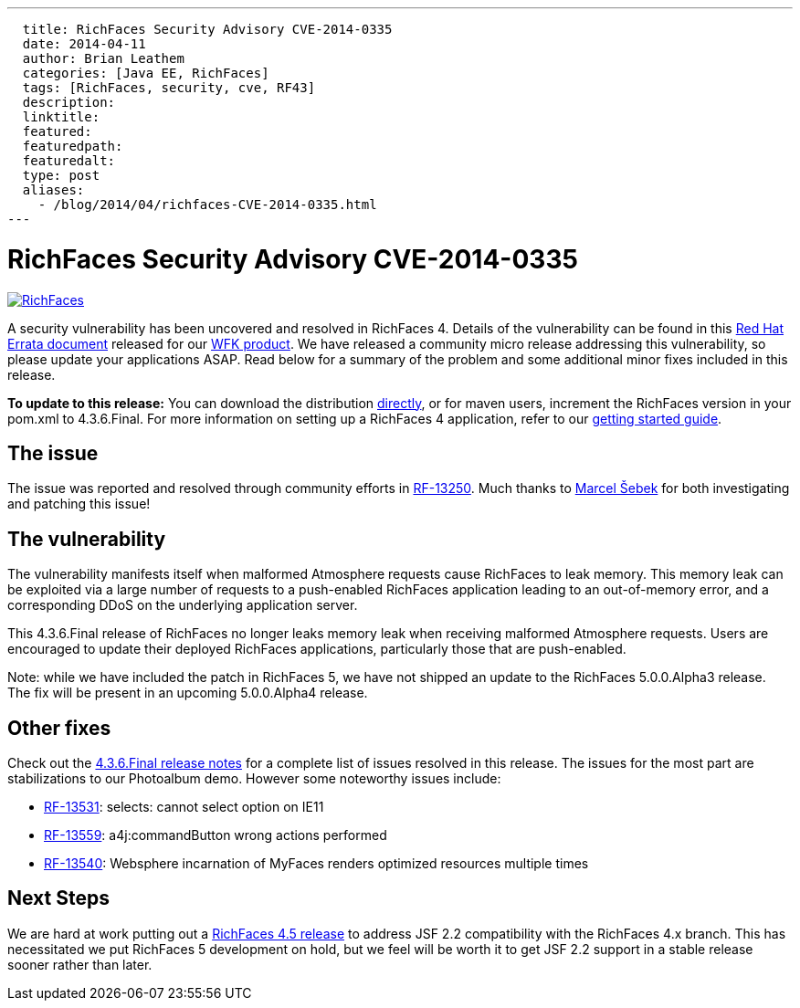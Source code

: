 ---
  title: RichFaces Security Advisory CVE-2014-0335
  date: 2014-04-11
  author: Brian Leathem
  categories: [Java EE, RichFaces]
  tags: [RichFaces, security, cve, RF43]
  description:
  linktitle:
  featured:
  featuredpath:
  featuredalt:
  type: post
  aliases:
    - /blog/2014/04/richfaces-CVE-2014-0335.html
---

= RichFaces Security Advisory CVE-2014-0335

image::/img/blog/common/richfaces.png[RichFaces, float="right", link="http://richfaces.org/"]

A security vulnerability has been uncovered and resolved in RichFaces 4.  Details of the vulnerability can be found in this http://rhn.redhat.com/errata/RHSA-2014-0335.html[Red Hat Errata document] released for our http://www.redhat.com/products/jbossenterprisemiddleware/web-framework-kit/[WFK product].  We have released a community micro release addressing this vulnerability, so please update your applications ASAP.  Read below for a summary of the problem and some additional minor fixes included in this release.

[.alert.alert-info]
*To update to this release:* You can download the distribution http://www.jboss.org/richfaces/download/stable[directly], or for maven users, increment the RichFaces version in your pom.xml to 4.3.6.Final. For more information on setting up a RichFaces 4 application, refer to our http://community.jboss.org/wiki/GettingstartedwithRichFaces4x[getting started guide].


== The issue

The issue was reported and resolved through community efforts in https://issues.jboss.org/browse/RF-13250[RF-13250].  Much thanks to https://community.jboss.org/people/sebek64[Marcel Šebek] for both investigating and patching this issue!

== The vulnerability

The vulnerability manifests itself when malformed Atmosphere requests cause RichFaces to leak
memory.  This memory leak can be exploited via a large number of requests to a push-enabled RichFaces application leading to an out-of-memory error, and a corresponding DDoS on the underlying application server.

This 4.3.6.Final release of RichFaces no longer leaks memory leak when receiving malformed Atmosphere requests.  Users are encouraged to update their deployed RichFaces applications, particularly those that are push-enabled.

[.alert.alert-warn]
Note: while we have included the patch in RichFaces 5, we have not shipped an update to the RichFaces 5.0.0.Alpha3 release.  The fix will be present in an upcoming 5.0.0.Alpha4 release.

== Other fixes

Check out the https://issues.jboss.org/secure/ReleaseNote.jspa?projectId=12310341&version=12323883[4.3.6.Final release notes] for a complete list of issues resolved in this release.  The issues for the most part are stabilizations to our Photoalbum demo.  However some noteworthy issues include:

* https://issues.jboss.org/browse/RF-13531[RF-13531]: selects: cannot select option on IE11
* https://issues.jboss.org/browse/RF-13559[RF-13559]: a4j:commandButton wrong actions performed
* https://issues.jboss.org/browse/RF-13540[RF-13540]: Websphere incarnation of MyFaces renders optimized resources multiple times

== Next Steps

We are hard at work putting out a https://issues.jboss.org/browse/RF/fixforversion/12324013[RichFaces 4.5 release] to address JSF 2.2 compatibility with the RichFaces 4.x branch.  This has necessitated we put RichFaces 5 development on hold, but we feel will be worth it to get JSF 2.2 support in a stable release sooner rather than later.
